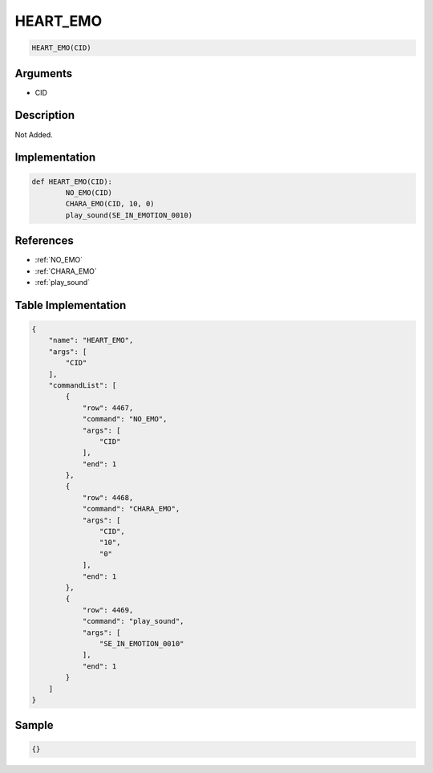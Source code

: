 .. _HEART_EMO:

HEART_EMO
========================

.. code-block:: text

	HEART_EMO(CID)


Arguments
------------

* CID

Description
-------------

Not Added.

Implementation
-------------

.. code-block:: python

	def HEART_EMO(CID):
		NO_EMO(CID)
		CHARA_EMO(CID, 10, 0)
		play_sound(SE_IN_EMOTION_0010)

References
-------------
* :ref:`NO_EMO`
* :ref:`CHARA_EMO`
* :ref:`play_sound`

Table Implementation
-------------

.. code-block:: json

	{
	    "name": "HEART_EMO",
	    "args": [
	        "CID"
	    ],
	    "commandList": [
	        {
	            "row": 4467,
	            "command": "NO_EMO",
	            "args": [
	                "CID"
	            ],
	            "end": 1
	        },
	        {
	            "row": 4468,
	            "command": "CHARA_EMO",
	            "args": [
	                "CID",
	                "10",
	                "0"
	            ],
	            "end": 1
	        },
	        {
	            "row": 4469,
	            "command": "play_sound",
	            "args": [
	                "SE_IN_EMOTION_0010"
	            ],
	            "end": 1
	        }
	    ]
	}

Sample
-------------

.. code-block:: json

	{}

